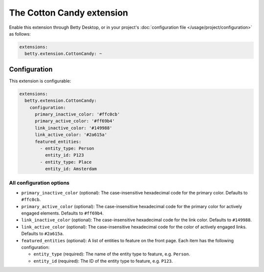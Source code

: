The Cotton Candy extension
=====================
Enable this extension through Betty Desktop, or in your project's :doc:`configuration file </usage/project/configuration>` as follows:

.. code-block:: yaml

    extensions:
      betty.extension.CottonCandy: ~

Configuration
-------------
This extension is configurable:

.. code-block:: yaml

    extensions:
      betty.extension.CottonCandy:
        configuration:
          primary_inactive_color: '#ffc0cb'
          primary_active_color: '#ff69b4'
          link_inactive_color: '#149988'
          link_active_color: '#2a615a'
          featured_entities:
            - entity_type: Person
              entity_id: P123
            - entity_type: Place
              entity_id: Amsterdam

All configuration options
^^^^^^^^^^^^^^^^^^^^^^^^^
- ``primary_inactive_color`` (optional): The case-insensitive hexadecimal code for the primary color. Defaults to
  ``#ffc0cb``.
- ``primary_active_color`` (optional): The case-insensitive hexadecimal code for the primary color for actively
  engaged elements. Defaults to ``#ff69b4``.
- ``link_inactive_color`` (optional): The case-insensitive hexadecimal code for the link color. Defaults to ``#149988``.
- ``link_active_color`` (optional): The case-insensitive hexadecimal code for the color of actively engaged links.
  Defaults to ``#2a615a``.
- ``featured_entities`` (optional): A list of entities to feature on the front page. Each item has the following
  configuration:

  - ``entity_type`` (required): The name of the entity type to feature, e.g. ``Person``.
  - ``entity_id`` (required):  The ID of the entity type to feature, e.g. ``P123``.